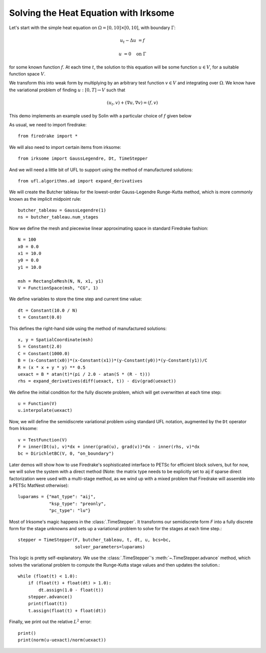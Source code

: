 Solving the Heat Equation with Irksome
======================================

Let's start with the simple heat equation on :math:`\Omega = [0,10]
\times [0,10]`, with boundary :math:`\Gamma`:

.. math::

   u_t - \Delta u &= f

   u & = 0 \quad \textrm{on}\ \Gamma

for some known function :math:`f`.  At each time :math:`t`, the solution
to this equation will be some function :math:`u\in V`, for a suitable function
space :math:`V`.

We transform this into weak form by multiplying by an arbitrary test function
:math:`v\in V` and integrating over :math:`\Omega`.  We know have the
variational problem of finding :math:`u:[0,T]\rightarrow V` such
that

.. math::

   (u_t, v) + (\nabla u, \nabla v) = (f, v)

This demo implements an example used by Solin with a particular choice
of :math:`f` given below

As usual, we need to import firedrake::

  from firedrake import *

We will also need to import certain items from irksome::

  from irksome import GaussLegendre, Dt, TimeStepper

And we will need a little bit of UFL to support using the method of
manufactured solutions::

  from ufl.algorithms.ad import expand_derivatives

We will create the Butcher tableau for the lowest-order Gauss-Legendre
Runge-Kutta method, which is more commonly known as the implicit
midpoint rule::

  butcher_tableau = GaussLegendre(1)
  ns = butcher_tableau.num_stages

Now we define the mesh and piecewise linear approximating space in
standard Firedrake fashion::

  N = 100
  x0 = 0.0
  x1 = 10.0
  y0 = 0.0
  y1 = 10.0

  msh = RectangleMesh(N, N, x1, y1)
  V = FunctionSpace(msh, "CG", 1)

We define variables to store the time step and current time value::

  dt = Constant(10.0 / N)
  t = Constant(0.0)

This defines the right-hand side using the method of manufactured solutions::

  x, y = SpatialCoordinate(msh)
  S = Constant(2.0)
  C = Constant(1000.0)
  B = (x-Constant(x0))*(x-Constant(x1))*(y-Constant(y0))*(y-Constant(y1))/C
  R = (x * x + y * y) ** 0.5
  uexact = B * atan(t)*(pi / 2.0 - atan(S * (R - t)))
  rhs = expand_derivatives(diff(uexact, t)) - div(grad(uexact))

We define the initial condition for the fully discrete problem, which
will get overwritten at each time step::

  u = Function(V)
  u.interpolate(uexact)

Now, we will define the semidiscrete variational problem using
standard UFL notation, augmented by the ``Dt`` operator from Irksome::

  v = TestFunction(V)
  F = inner(Dt(u), v)*dx + inner(grad(u), grad(v))*dx - inner(rhs, v)*dx
  bc = DirichletBC(V, 0, "on_boundary")

Later demos will show how to use Firedrake's sophisticated interface
to PETSc for efficient block solvers, but for now, we will solve the
system with a direct method (Note: the matrix type needs to be
explicitly set to aij if sparse direct factorization were used with a
multi-stage method, as we wind up with a mixed problem that Firedrake
will assemble into a PETSc MatNest otherwise)::

  luparams = {"mat_type": "aij",
              "ksp_type": "preonly",
              "pc_type": "lu"}

Most of Irksome's magic happens in the :class:`.TimeStepper`.  It
transforms our semidiscrete form `F` into a fully discrete form for
the stage unknowns and sets up a variational problem to solve for the
stages at each time step.::

  stepper = TimeStepper(F, butcher_tableau, t, dt, u, bcs=bc,
                        solver_parameters=luparams)

This logic is pretty self-explanatory.  We use the
:class:`.TimeStepper`'s :meth:`~.TimeStepper.advance` method, which solves the variational
problem to compute the Runge-Kutta stage values and then updates the solution.::

  while (float(t) < 1.0):
      if (float(t) + float(dt) > 1.0):
          dt.assign(1.0 - float(t))
      stepper.advance()
      print(float(t))
      t.assign(float(t) + float(dt))

Finally, we print out the relative :math:`L^2` error::

  print()
  print(norm(u-uexact)/norm(uexact))
